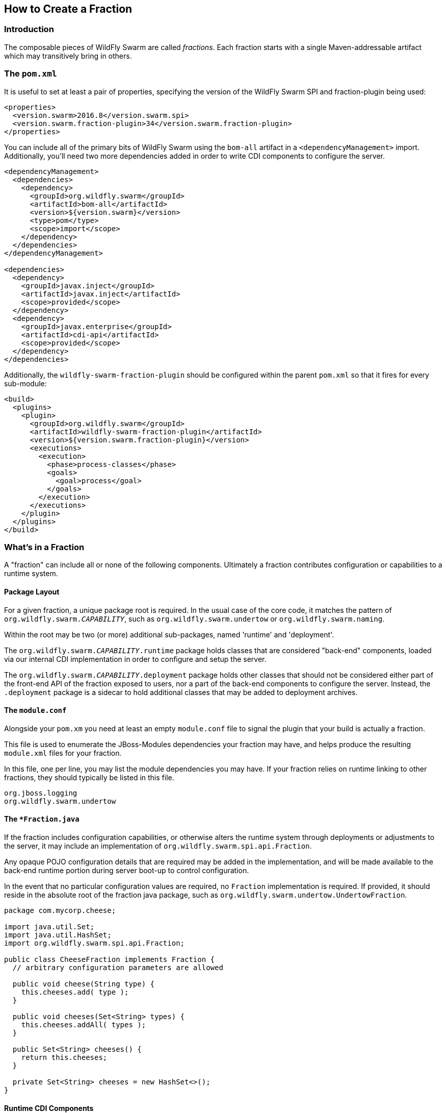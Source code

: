 ## How to Create a Fraction

### Introduction

The composable pieces of WildFly Swarm are called _fractions_. Each fraction
starts with a single Maven-addressable artifact which may transitively bring
in others.

### The `pom.xml`

It is useful to set at least a pair of properties, specifying the version
of the WildFly Swarm SPI and fraction-plugin being used:

[source,xml]
----
<properties>
  <version.swarm>2016.8</version.swarm.spi>
  <version.swarm.fraction-plugin>34</version.swarm.fraction-plugin>
</properties>
----

You can include all of the primary bits of WildFly Swarm using the
`bom-all` artifact in a `<dependencyManagement>` import. Additionally,
you'll need two more dependencies added in order to write CDI components
to configure the server.

[source,xml]
----
<dependencyManagement>
  <dependencies>
    <dependency>
      <groupId>org.wildfly.swarm</groupId>
      <artifactId>bom-all</artifactId>
      <version>${version.swarm}</version>
      <type>pom</type>
      <scope>import</scope>
    </dependency>
  </dependencies>
</dependencyManagement>

<dependencies>
  <dependency>
    <groupId>javax.inject</groupId>
    <artifactId>javax.inject</artifactId>
    <scope>provided</scope>
  </dependency>
  <dependency>
    <groupId>javax.enterprise</groupId>
    <artifactId>cdi-api</artifactId>
    <scope>provided</scope>
  </dependency>
</dependencies>
----

Additionally, the `wildfly-swarm-fraction-plugin` should be configured
within the parent `pom.xml` so that it fires for every sub-module:

[source,xml]
----
<build>
  <plugins>
    <plugin>
      <groupId>org.wildfly.swarm</groupId>
      <artifactId>wildfly-swarm-fraction-plugin</artifactId>
      <version>${version.swarm.fraction-plugin}</version>
      <executions>
        <execution>
          <phase>process-classes</phase>
          <goals>
            <goal>process</goal>
          </goals>
        </execution>
      </executions>
    </plugin>
  </plugins>
</build>
----

### What's in a Fraction

A "fraction" can include all or none of the following components. Ultimately
a fraction contributes configuration or capabilities to a runtime system.

#### Package Layout

For a given fraction, a unique package root is required.  In the usual
case of the core code, it matches the pattern of `org.wildfly.swarm._CAPABILITY_`,
such as `org.wildfly.swarm.undertow` or `org.wildfly.swarm.naming`.

Within the root may be two (or more) additional sub-packages, named
'runtime' and 'deployment'.

The `org.wildfly.swarm._CAPABILITY_.runtime` package holds classes that are
considered "back-end" components, loaded via our internal CDI implementation
in order to configure and setup the server.

The `org.wildfly.swarm._CAPABILITY_.deployment` package holds other classes
that should not be considered either part of the front-end API of the fraction
exposed to users, nor a part of the back-end components to configure the
server.  Instead, the `.deployment` package is a sidecar to hold additional
classes that may be added to deployment archives.

#### The `module.conf`

Alongside your `pom.xm` you need at least an empty `module.conf` file to signal
the plugin that your build is actually a fraction.

This file is used to enumerate the JBoss-Modules dependencies your fraction
may have, and helps produce the resulting `module.xml` files for your fraction.

In this file, one per line, you may list the module dependencies you may have.
If your fraction relies on runtime linking to other fractions, they should
typically be listed in this file.

[source]
----
org.jboss.logging
org.wildfly.swarm.undertow
----

#### The `*Fraction.java`

If the fraction includes configuration capabilities, or otherwise alters
the runtime system through deployments or adjustments to the server, it
may include an implementation of `org.wildfly.swarm.spi.api.Fraction`.

Any opaque POJO configuration details that are required may be added in
the implementation, and will be made available to the back-end runtime portion
during server boot-up to control configuration.

In the event that no particular configuration values are required, no
`Fraction` implementation is required.  If provided, it should reside in the
absolute root of the fraction java package, such as `org.wildfly.swarm.undertow.UndertowFraction`.

[source,java]
----
package com.mycorp.cheese;

import java.util.Set;
import java.util.HashSet;
import org.wildfly.swarm.spi.api.Fraction;

public class CheeseFraction implements Fraction {
  // arbitrary configuration parameters are allowed

  public void cheese(String type) {
    this.cheeses.add( type );
  }

  public void cheeses(Set<String> types) {
    this.cheeses.addAll( types );
  }

  public Set<String> cheeses() {
    return this.cheeses;
  }

  private Set<String> cheeses = new HashSet<>();
}
----

#### Runtime CDI Components

Within the `runtime` sub-package of the fraction, a variety of CDI-enabled
components may be used.  Within these classes, you can use typical CDI mechanisms
such as `@Inject`, `@Produces`, and `Instance<>` in order to accomplish whatever
is required for your fraction.  Typically these components would, at the minimum,
inject their own fraction. They should each be marked as `@ApplicationScoped`.

[source,java]
----
@ApplicationScoped
public class MyComponents implements Whatever {

  @Inject
  private MyFraction myFraction;

}
----

##### `ArchivePreparer`

If your fraction needs an opportunity to alter or otherwise prepare all deployed
archives, you may implement the `org.wildfly.swarm.spi.api.ArchivePreparer` interface.

[source,java]
----
@ApplicationScoped
public class MyArchivePreparer implements ArchivePreparer {

  @Inject
  private MyFraction myFraction;

  public void prepareArchive(Archive<?> archive) {
    archive.as( WARArchive.class ).setContextRoot( myFraction.getContextRoot() );
  }
}
----

##### `ArchiveMetadataProcessor`

If your fraction needs an opportunity to process the Jandex metadata of all deployed
archives, you may implement the `org.wildfly.swarm.spi.api.ArchiveMetadataProcessor`
interface.

[source,java]
----
@ApplicationScoped
public class MyArchiveMetadataProcessor implements ArchiveMetadataProcessor {

  @Inject
  private MyFraction myFraction;

  public void processArchive(Archive<?> archive, Index index) {
    // ...
  }
}

----

##### `Customizer`

Most of the heavy-lifting of configuration may occur within implementations of
`org.wildfly.swarm.spi.api.Customizer`.

If your fraction is always present with other fractions, cross-fraction manipulation
may be achieved.

Two different executions of `Customizers` occur.  All customizers annotated with
`@Pre` are fired, followed by all annotated with `@Post`.

[source,java]
----
@Post
@ApplicationScoped
public class MyCustomizer implements Customizer {

  @Inject
  private MyFraction myFraction;

  @Inject
  private UndertowFraction undertowFraction;

  public void customize() {
    if ( undertowHasSSL() ) {
      doSomethingSpecialWithMyFraction()
    }
  }
}
----

##### `Archive` producers

In some cases, a fraction implicitly produces a deployment archive by its simple
presence in the dependency graph.  For example, including `org.wildfly.swarm:jolokia`
ensures that the Jolokia web-app is deployed.  This is accomplished by having a CDI
component that `@Produces` a ShrinkWrap `Archive`.  No particular interface is required
to be implemented.

[source,java]
----
@ApplicationScoped
public MyArchiveProducers {

  @Inject
  private MyFraction myFraction;

  @Produces
  Archive myManagementConsole() {
    WARArchive archive = ...  // produces the Archive any way you like
    archive.setContextRoot( myFraction.getContextRoot() );
    return archive;
  }
}
----

##### `@Configurable` and `Defaultable<>`

When creating a new `Fraction` implementation, each of its fields
will automatically be configurable through the `project-*.yml` 
mechanisms.  In the case that different names for the configurable
items are desired, the `@Configuration` annotation may be used.

Additionally, the `@AttributeDocumentation` annotation should be
used on all fields in order to provide documentation, both
in the reference-guide and through the `--config-help` commandline
capabilities.

[source,java]
----
@Configurable("swarm.myfraction.taco")
@AttributeDefinite("Determines the type of taco to expose.")
private String tacoType;
----

In the event that there should be a default value provided if the
user provides none, the `Defaultable<T>` type is useful.  The class
also provided type-safe static method for initializing the defaultable
item.

[source,java]
----
@Configurable("swarm.myfraction.taco")
@AttributeDefinite("Determines the type of taco to expose.")
private Defaultable<String> tacoType = Defaultable.string("soft");
----

Each of these may also be applied to fields within `ArchivePreparer`,
`ArchiveMetadataProcessor`, and `Customizer` implementations.  By default,
no fields from these items will be considered configurable unless explicitly
marked as `@Configurable`.

Generally speaking, it is easier to push all configurable bits to the
related `*Fraction` implementation, and `@Inject` the fraction into
the relevant CDI components.

#### Auto-detection

An important point of WildFly Swarm is the capability of the plugin
to autodetect that a fraction is required.  Currently this is only supported
by fractions that are part of the core WildFly Swarm distribution. In
the event that your fraction is merged into core, you will want to possibly
also support auto-detection.

This is accomplished by placing detection logic classes within the
`.detect.*` subpackage of your fraction.

This functionality is still evolving, and thus not terribly well documented
yet.

An example of detecting a fraction (in this case the Batch JBeret fraction)
based on application usage of a given API:

[source,java]
----
package org.wildfly.swarm.batch.jberet.detect;

import org.wildfly.swarm.spi.meta.PackageFractionDetector;

public class BatchPackageDetector extends PackageFractionDetector {

    public BatchPackageDetector() {
        anyPackageOf("javax.batch");
    }

    @Override
    public String artifactId() {
        return "batch-jberet";
    }
}
----

#### Transitive dependencies

If your fraction depends upon the presence of a Servlet container being
configured, you should add a dependency on the necessary fractions into
your `pom.xml`

[source,xml]
----
<dependencies>
  <dependency>
    <groupId>org.wildfly.swarm</groupId>
    <artifactId>undertow</artifactId>
  </dependency>
</dependencies>
----

By doing this, a user must only include your fraction, and the Undertow
fraction will be dragged along implicitly into their application.

#### Logging

Each fraction should use the `jboss-logging` framework along with
the appropriate plugins to enable localization.

Include the following `<dependency>` items within your `pom.xml`:

[source,xml]
----
<dependency>
  <groupId>org.jboss.logging</groupId>
  <artifactId>jboss-logging-annotations</artifactId>
  <scope>provided</scope>
  <optional>true</optional>
</dependency>
<dependency>
  <groupId>org.jboss.logging</groupId>
  <artifactId>jboss-logging-processor</artifactId>
  <scope>provided</scope>
  <optional>true</optional>
</dependency>
----

Each fraction that requires logging should then include a related
`*Messages` classe akin to:

[source,java]
----
@MessageLogger(projectCode = "WFSMYFRAC", length = 4)
public interface MyFractionMessages extends BasicLogger {

    MyFractionMessages MESSAGES = Logger.getMessageLogger(MyFractionMessages.class, "org.wildfly.swarm.myfraction");

    @LogMessage(level = Logger.Level.ERROR)
    @Message(id = 1, value = "Error eating a taco: %s.")
    void errorEatingTaco(String tacoDescriptor, @Cause Throwable t);

}
----

Now, typesafe logging may occur such as 

[source,java]
----
try {
  ...
} catch (TacoException t) {
  MyFractionMessages.MESSAGES.errorEatingTaco("crunchy", t);
}
----
